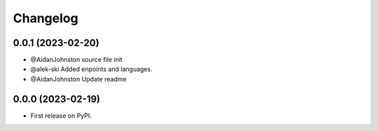 
Changelog
=========

0.0.1 (2023-02-20)
------------------

* @AidanJohnston source file init
* @alek-ski Added enpoints and languages.
* @AidanJohnston Update readme

0.0.0 (2023-02-19)
------------------

* First release on PyPI.
